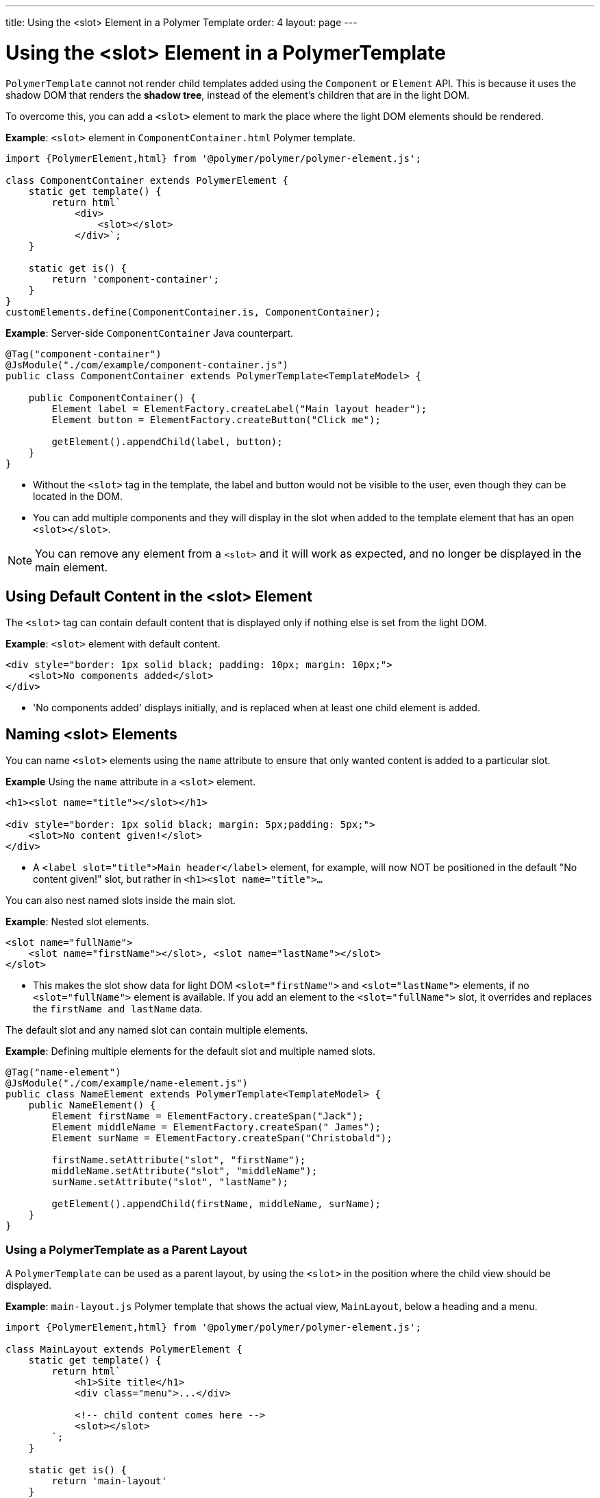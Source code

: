---
title: Using the <slot> Element in a Polymer Template
order: 4
layout: page
---


= Using the <slot> Element in a PolymerTemplate

`PolymerTemplate` cannot not render child templates added using the `Component` or `Element` API. This is because it uses the shadow DOM that renders the *shadow tree*, instead of the element's children that are in the light DOM.

To overcome this, you can add a `<slot>` element to mark the place where the light DOM elements should be rendered.

*Example*: `<slot>` element in `ComponentContainer.html` Polymer template.

[source,js]
----
import {PolymerElement,html} from '@polymer/polymer/polymer-element.js';

class ComponentContainer extends PolymerElement {
    static get template() {
        return html`
            <div>
                <slot></slot>
            </div>`;
    }

    static get is() {
        return 'component-container';
    }
}
customElements.define(ComponentContainer.is, ComponentContainer);
----

*Example*: Server-side `ComponentContainer` Java counterpart.

[source,java]
----
@Tag("component-container")
@JsModule("./com/example/component-container.js")
public class ComponentContainer extends PolymerTemplate<TemplateModel> {

    public ComponentContainer() {
        Element label = ElementFactory.createLabel("Main layout header");
        Element button = ElementFactory.createButton("Click me");

        getElement().appendChild(label, button);
    }
}

----
* Without the `<slot>` tag in the template, the label and button would not be visible to the user, even though they can be located in the DOM.
* You can add multiple components and they will display in the slot when added to the template element that has an open `<slot></slot>`.

[NOTE]
You can remove any element from a `<slot>` and it will work as expected, and no longer be displayed in the main element.

== Using Default Content in the <slot> Element

The `<slot>` tag can contain default content that is displayed only if nothing else is set from the light DOM.

*Example*: `<slot>` element with default content.

[source,html]
----
<div style="border: 1px solid black; padding: 10px; margin: 10px;">
    <slot>No components added</slot>
</div>
----

* 'No components added' displays initially, and is replaced when at least one child element is added.

== Naming <slot> Elements

You can name `<slot>` elements using the `name` attribute to ensure that only wanted content is added to a particular slot.

*Example* Using the `name` attribute in a `<slot>` element.

[source,html]
----
<h1><slot name="title"></slot></h1>

<div style="border: 1px solid black; margin: 5px;padding: 5px;">
    <slot>No content given!</slot>
</div>
----

* A `<label slot="title">Main header</label>` element, for example, will now NOT be positioned in the default "No content given!" slot, but rather in `<h1><slot name="title">…`​

You can also nest named slots inside the main slot.

*Example*: Nested slot elements.

[source,html]
----
<slot name="fullName">
    <slot name="firstName"></slot>, <slot name="lastName"></slot>
</slot>
----

* This makes the slot show data for light DOM `<slot="firstName">` and `<slot="lastName">` elements, if no `<slot="fullName">` element is available. If you add an element to the `<slot="fullName">` slot, it overrides and replaces the `firstName and lastName` data.

The default slot and any named slot can contain multiple elements.

*Example*: Defining multiple elements for the default slot and multiple named slots.

[source,java]
----
@Tag("name-element")
@JsModule("./com/example/name-element.js")
public class NameElement extends PolymerTemplate<TemplateModel> {
    public NameElement() {
        Element firstName = ElementFactory.createSpan("Jack");
        Element middleName = ElementFactory.createSpan(" James");
        Element surName = ElementFactory.createSpan("Christobald");

        firstName.setAttribute("slot", "firstName");
        middleName.setAttribute("slot", "middleName");
        surName.setAttribute("slot", "lastName");

        getElement().appendChild(firstName, middleName, surName);
    }
}
----


=== Using a PolymerTemplate as a Parent Layout

A `PolymerTemplate` can be used as a parent layout, by using the `<slot>` in the position where the child view should be displayed.

*Example*: `main-layout.js` Polymer template that shows the actual view, `MainLayout`, below a heading and a menu.
[source,js]
----
import {PolymerElement,html} from '@polymer/polymer/polymer-element.js';

class MainLayout extends PolymerElement {
    static get template() {
        return html`
            <h1>Site title</h1>
            <div class="menu">...</div>

            <!-- child content comes here -->
            <slot></slot>
        `;
    }

    static get is() {
        return 'main-layout'
    }
}
customElements.define(MainLayout.is, MainLayout);
----

To use the template file, you need a basic template component class with a `@JsModule` annotation for the template file, that also implements the `RouterLayout` interface:

*Example*: Basic `MainLayout` server class that imports the Polymer template and implements `RouterLayout`.

[source,java]
----
@Tag("main-layout")
@JsModule("./com/example/main-layout.js")
public class MainLayout extends PolymerTemplate<TemplateModel> 
        implements RouterLayout {
}
----

[NOTE]
The `showRouterLayoutContent(HasElement)` method in the `RouterLayout` interface has a default implementation. This makes it unnecessary to write additional code, but you can override and re-implement it, if necessary.

You can now use `MainLayout` as a parent layout using the `@Route` or `@ParentLayout` annotation.

*Example*: Using the `layout` parameter in the `@Route` annotation to mark `MainLayout` as the parent layout.

[source,java]
----
@Route(value="editor", layout=MainLayout.class)
public class Editor extends Div {
}

@ParentLayout(MainLayout.class)
public class MenuBar extends Div {
}
----

See the following resources for related information:

* <<../routing/tutorial-router-layout#,Router Layouts and Nested Router Targets>> for more about parent views.
* <<tutorial-template-basic#,Creating A Simple Component Using the PolymerTemplate API>> for general information about the Template API.
